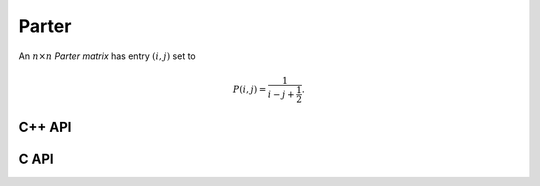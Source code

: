 Parter
======
An :math:`n \times n` *Parter matrix* has entry :math:`(i,j)` set to

.. math::

   P(i,j) = \frac{1}{i-j+\frac{1}{2}}.

C++ API
-------

.. cpp:function:: void Parter( Matrix<F>& P, Int n )
.. cpp:function:: void Parter( AbstractDistMatrix<F>& P, Int n )

C API
-----

.. c:function:: ElError ElParter_s( ElMatrix_s P, ElInt n )
.. c:function:: ElError ElParter_d( ElMatrix_d P, ElInt n )
.. c:function:: ElError ElParter_c( ElMatrix_c P, ElInt n )
.. c:function:: ElError ElParter_z( ElMatrix_z P, ElInt n )
.. c:function:: ElError ElParterDist_s( ElDistMatrix_s P, ElInt n )
.. c:function:: ElError ElParterDist_d( ElDistMatrix_d P, ElInt n )
.. c:function:: ElError ElParterDist_c( ElDistMatrix_c P, ElInt n )
.. c:function:: ElError ElParterDist_z( ElDistMatrix_z P, ElInt n )
